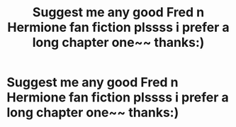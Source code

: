 #+TITLE: Suggest me any good Fred n Hermione fan fiction plssss i prefer a long chapter one~~ thanks:)

* Suggest me any good Fred n Hermione fan fiction plssss i prefer a long chapter one~~ thanks:)
:PROPERTIES:
:Author: Thiefy77
:Score: 0
:DateUnix: 1513674571.0
:DateShort: 2017-Dec-19
:END:
